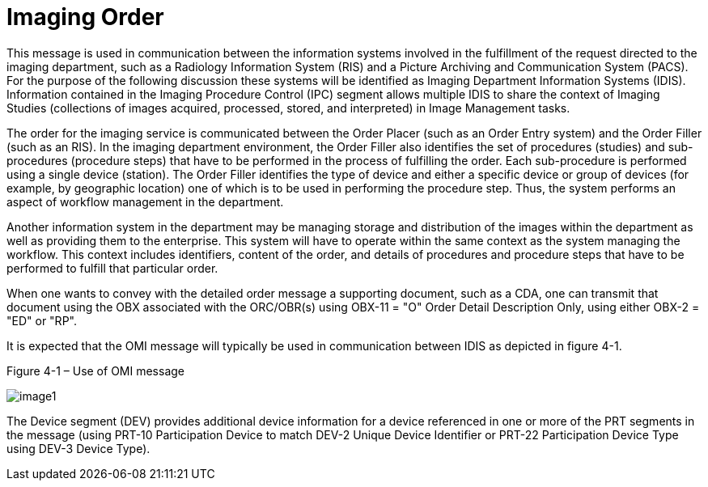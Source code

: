 = Imaging Order
:v291_section: "4.4.14"
:v2_section_name: "OMI – Imaging Order Message (Event O23)"
:generated: "Thu, 01 Aug 2024 15:25:17 -0600"

This message is used in communication between the information systems involved in the fulfillment of the request directed to the imaging department, such as a Radiology Information System (RIS) and a Picture Archiving and Communication System (PACS). For the purpose of the following discussion these systems will be identified as Imaging Department Information Systems (IDIS). Information contained in the Imaging Procedure Control (IPC) segment allows multiple IDIS to share the context of Imaging Studies (collections of images acquired, processed, stored, and interpreted) in Image Management tasks.

The order for the imaging service is communicated between the Order Placer (such as an Order Entry system) and the Order Filler (such as an RIS). In the imaging department environment, the Order Filler also identifies the set of procedures (studies) and sub-procedures (procedure steps) that have to be performed in the process of fulfilling the order. Each sub-procedure is performed using a single device (station). The Order Filler identifies the type of device and either a specific device or group of devices (for example, by geographic location) one of which is to be used in performing the procedure step. Thus, the system performs an aspect of workflow management in the department.

Another information system in the department may be managing storage and distribution of the images within the department as well as providing them to the enterprise. This system will have to operate within the same context as the system managing the workflow. This context includes identifiers, content of the order, and details of procedures and procedure steps that have to be performed to fulfill that particular order.

When one wants to convey with the detailed order message a supporting document, such as a CDA, one can transmit that document using the OBX associated with the ORC/OBR(s) using OBX-11 = "O" Order Detail Description Only, using either OBX-2 = "ED" or "RP".

It is expected that the OMI message will typically be used in communication between IDIS as depicted in figure 4-1.

Figure 4-1 – Use of OMI message

image::extracted-media/media/image1.wmf[]

The Device segment (DEV) provides additional device information for a device referenced in one or more of the PRT segments in the message (using PRT-10 Participation Device to match DEV-2 Unique Device Identifier or PRT-22 Participation Device Type using DEV-3 Device Type).

[message_structure-table]

[ack_chor-table]

